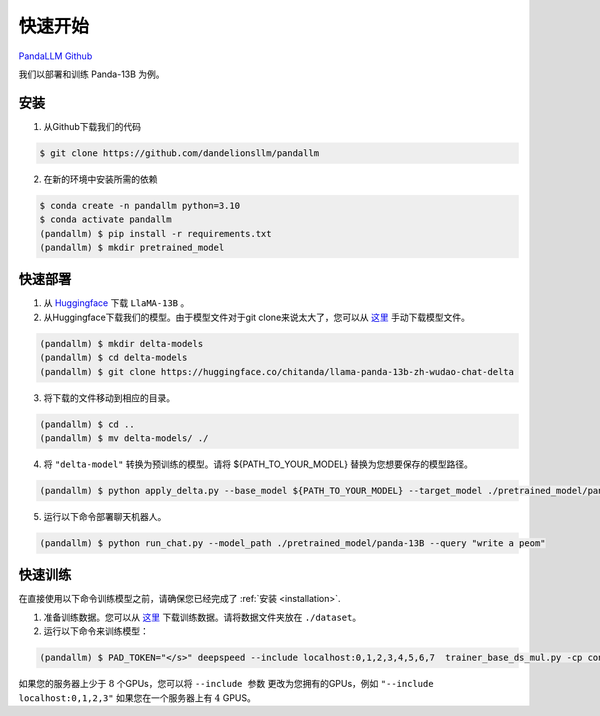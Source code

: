 快速开始
===========

.. autosummary::
   :toctree: generated

`PandaLLM Github <https://github.com/dandelionsllm/pandallm>`_

我们以部署和训练 Panda-13B 为例。

.. _installation:

安装
------------

1. 从Github下载我们的代码

.. code-block:: console

    $ git clone https://github.com/dandelionsllm/pandallm

2. 在新的环境中安装所需的依赖

.. code-block:: console

    $ conda create -n pandallm python=3.10
    $ conda activate pandallm
    (pandallm) $ pip install -r requirements.txt
    (pandallm) $ mkdir pretrained_model

.. _quick_deploy:

快速部署
----------------

1. 从 `Huggingface <https://huggingface.co/huggyllama/llama-13b>`_ 下载 ``LlaMA-13B`` 。

2. 从Huggingface下载我们的模型。由于模型文件对于git clone来说太大了，您可以从 `这里 <https://huggingface.co/chitanda/llama-panda-13b-zh-wudao-chat-delta>`_ 手动下载模型文件。

.. code-block:: console

    (pandallm) $ mkdir delta-models
    (pandallm) $ cd delta-models
    (pandallm) $ git clone https://huggingface.co/chitanda/llama-panda-13b-zh-wudao-chat-delta

..
 [and] wget https://huggingface.co/chitanda/llama-panda-13b-zh-wudao-chat-delta/resolve/main/checkpoint-3000-delta/pytorch_model-00001-of-00006.bin
 wget https://huggingface.co/chitanda/llama-panda-13b-zh-wudao-chat-delta/resolve/main/checkpoint-3000-delta/pytorch_model-00002-of-00006.bin
    wget https://huggingface.co/chitanda/llama-panda-13b-zh-wudao-chat-delta/resolve/main/checkpoint-3000-delta/pytorch_model-00003-of-00006.bin
    wget https://huggingface.co/chitanda/llama-panda-13b-zh-wudao-chat-delta/resolve/main/checkpoint-3000-delta/pytorch_model-00004-of-00006.bin
    wget https://huggingface.co/chitanda/llama-panda-13b-zh-wudao-chat-delta/resolve/main/checkpoint-3000-delta/pytorch_model-00005-of-00006.bin
    wget https://huggingface.co/chitanda/llama-panda-13b-zh-wudao-chat-delta/resolve/main/checkpoint-3000-delta/pytorch_model-00006-of-00006.bin
    wget https://huggingface.co/chitanda/llama-panda-13b-zh-wudao-chat-delta/resolve/main/checkpoint-3000-delta/config.json
    wget https://huggingface.co/chitanda/llama-panda-13b-zh-wudao-chat-delta/resolve/main/checkpoint-3000-delta/generation_config.json
    wget https://huggingface.co/chitanda/llama-panda-13b-zh-wudao-chat-delta/resolve/main/checkpoint-3000-delta/pytorch_model.bin.index.json
    wget https://huggingface.co/chitanda/llama-panda-13b-zh-wudao-chat-delta/resolve/main/checkpoint-3000-delta/special_tokens_map.json
    wget https://huggingface.co/chitanda/llama-panda-13b-zh-wudao-chat-delta/resolve/main/checkpoint-3000-delta/tokenizer.model
    wget https://huggingface.co/chitanda/llama-panda-13b-zh-wudao-chat-delta/resolve/main/checkpoint-3000-delta/tokenizer_config.json


3. 将下载的文件移动到相应的目录。

.. code-block:: console

     (pandallm) $ cd ..
     (pandallm) $ mv delta-models/ ./

4. 将 ``"delta-model"`` 转换为预训练的模型。请将 ${PATH_TO_YOUR_MODEL} 替换为您想要保存的模型路径。

.. code-block:: console

    (pandallm) $ python apply_delta.py --base_model ${PATH_TO_YOUR_MODEL} --target_model ./pretrained_model/panda-13B --delta_model ./delta-models/llama-panda-13b-zh-wudao-chat-delta/checkpoint-3000-delta

5. 运行以下命令部署聊天机器人。

.. code-block:: console

    (pandallm) $ python run_chat.py --model_path ./pretrained_model/panda-13B --query "write a peom"


.. _quick_train:

快速训练
-----------

在直接使用以下命令训练模型之前，请确保您已经完成了 :ref:`安装 <installation>`.

1. 准备训练数据。您可以从 `这里 <https://entuedu-my.sharepoint.com/:f:/r/personal/tianze002_e_ntu_edu_sg/Documents/Panda%E5%A4%A7%E6%A8%A1%E5%9E%8B/dataset?csf=1&web=1&e=0i1Oiu>`_ 下载训练数据。请将数据文件夹放在 ``./dataset``。

2. 运行以下命令来训练模型：

.. code-block:: console

  (pandallm) $ PAD_TOKEN="</s>" deepspeed --include localhost:0,1,2,3,4,5,6,7  trainer_base_ds_mul.py -cp conf/llama/zh/ -cn llama_13b_zh_instruct_sft_combine_v1_0_ds

如果您的服务器上少于 :math:`8` 个GPUs，您可以将 ``--include 参数`` 更改为您拥有的GPUs，例如 ``"--include localhost:0,1,2,3"`` 如果您在一个服务器上有 :math:`4` GPUS。
